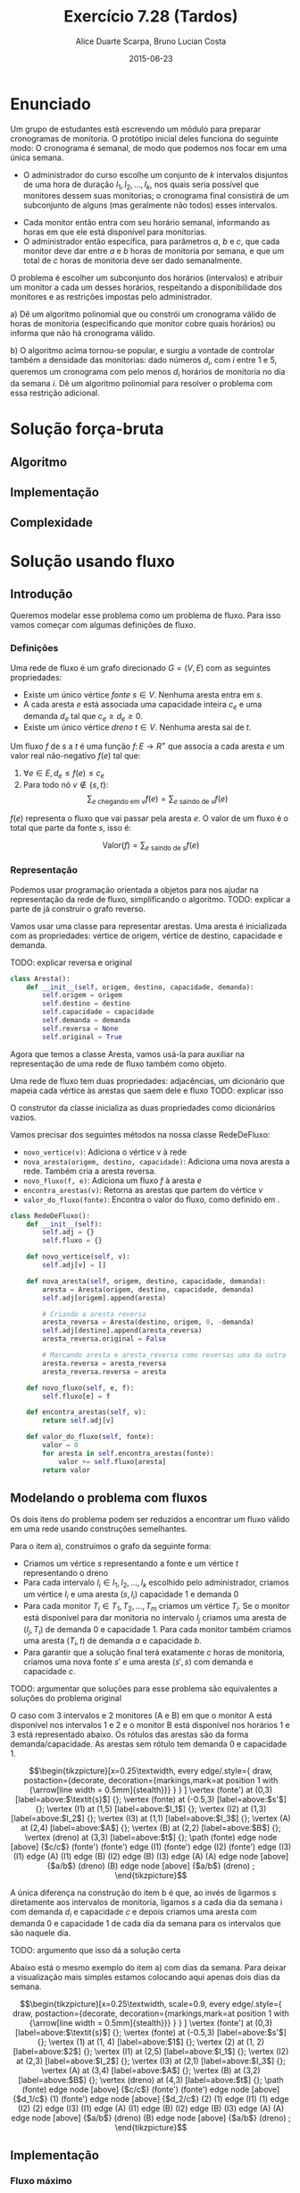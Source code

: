 #+TITLE:	Exercício 7.28 (Tardos)
#+AUTHOR:	Alice Duarte Scarpa, Bruno Lucian Costa
#+EMAIL:	alicescarpa@gmail.com, bruno.lucian.costa@gmail.com
#+DATE:		2015-06-23
#+OPTIONS: tex:t
#+OPTIONS: toc:nil
#+STARTUP: showall
#+EXPORT_SELECT_TAGS: export
#+EXPORT_EXCLUDE_TAGS: noexport
#+LaTeX_HEADER: \usemintedstyle{perldoc}
#+LaTeX_HEADER: \usepackage{tikz}
#+LaTeX_HEADER: \usetikzlibrary{decorations.markings}
#+LaTeX_HEADER: \tikzstyle{vertex}=[circle, draw, inner sep=0pt, minimum size=7pt]
#+LaTeX_HEADER: \newcommand{\vertex}{\node[vertex]}

* Enunciado

Um grupo de estudantes está escrevendo um módulo para preparar
cronogramas de monitoria. O protótipo inicial deles funciona do
seguinte modo: O cronograma é semanal, de modo que podemos nos focar
em uma única semana.

    * O administrador do curso escolhe um conjunto de $k$
      intervalos disjuntos de uma hora de duração $I_1, I_2, \ldots,
      I_k$, nos quais seria possível que monitores dessem suas
      monitorias; o cronograma final consistirá de um subconjunto de
      alguns (mas geralmente não todos) esses intervalos.
   *  Cada monitor então entra com seu horário semanal, informando
      as horas em que ele está disponível para monitorias.
   *  O administrador então especifica, para parâmetros $a$, $b$ e
      $c$, que cada monitor deve dar entre $a$ e $b$ horas de
      monitoria por semana, e que um total de $c$ horas de monitoria
      deve ser dado semanalmente.

O problema é escolher um subconjunto dos horários (intervalos) e
atribuir um monitor a cada um desses horários, respeitando a
disponibilidade dos monitores e as restrições impostas pelo
administrador.


   a) Dê um algoritmo polinomial que ou constrói um cronograma
      válido de horas de monitoria (especificando que monitor cobre
      quais horários) ou informa que não há cronograma válido.


   b) O algoritmo acima tornou-se popular, e surgiu a vontade de
      controlar também a densidade das monitorias: dado números $d_i$,
      com $i$ entre $1$ e $5$, queremos um cronograma com pelo menos
      $d_i$ horários de monitoria no dia da semana $i$. Dê um
      algoritmo polinomial para resolver o problema com essa restrição
      adicional.

* Solução força-bruta

** Algoritmo

** Implementação

** Complexidade

* Solução usando fluxo

** Introdução

Queremos modelar esse problema como um problema de fluxo. Para isso
vamos começar com algumas definições de fluxo.

*** Definições

Uma rede de fluxo é um grafo direcionado $G =
(V, E)$ com as seguintes propriedades:
    * Existe um único vértice \textit{fonte} $s \in V$. Nenhuma aresta entra em $s$.
    * A cada aresta $e$ está associada uma capacidade inteira $c_e$ e
      uma demanda $d_e$ tal que $c_e \geq d_e \geq 0$.
    * Existe um único vértice \textit{dreno} $t \in V$. Nenhuma aresta sai de $t$.

Um fluxo $f$ de $s$ a $t$ é uma função $f \colon E \to R^+$ que associa a cada
aresta $e$ um valor real não-negativo $f(e)$ tal que:

  1. $\forall e \in E, d_e \leq f(e) \leq c_e$
  2. Para todo nó $v \not\in \{s,t\}$:
     \[ \sum_{e \text{ chegando em } v} f(e) = \sum_{e \text{ saindo de } v} f(e) \]

$f(e)$ representa o fluxo que vai passar pela aresta $e$. O valor de
um fluxo é o total que parte da fonte $s$, isso é:

$$\label{valor_fluxo} \mathrm{Valor}(f) = \sum_{e \text{ saindo de } s} f(e) $$

*** Representação

Podemos usar programação orientada a objetos para nos ajudar na
representação da rede de fluxo, simplificando o algoritmo.
TODO: explicar a parte de já construir o grafo reverso.

Vamos usar uma classe para representar arestas. Uma aresta é
inicializada com as propriedades: vértice de origem, vértice de
destino, capacidade e demanda.

TODO: explicar reversa e original
#+NAME: definindo_classe_aresta
#+BEGIN_SRC python
class Aresta():
    def __init__(self, origem, destino, capacidade, demanda):
        self.origem = origem
        self.destino = destino
        self.capacidade = capacidade
        self.demanda = demanda
        self.reversa = None
        self.original = True
#+END_SRC

Agora que temos a classe Aresta, vamos usá-la para auxiliar na
representação de uma rede de fluxo também como objeto.

Uma rede de fluxo tem duas propriedades: adjacências, um dicionário
que mapeia cada vértice às arestas que saem dele e fluxo TODO: explicar isso

O construtor da classe inicializa as duas propriedades como dicionários vazios.

Vamos precisar dos seguintes métodos na nossa classe RedeDeFluxo:

- ~novo_vertice(v)~: Adiciona o vértice v à rede
- ~nova_aresta(origem, destino, capacidade)~: Adiciona uma nova aresta a
   rede. Também cria a aresta reversa.
- ~novo_fluxo(f, e)~: Adiciona um fluxo $f$ à aresta $e$
- ~encontra_arestas(v)~: Retorna as arestas que partem do vértice $v$
- ~valor_do_fluxo(fonte)~: Encontra o valor do fluxo, como definido em \eqref{valor_fluxo}.

#+NAME: definindo_classe_rede
#+BEGIN_SRC python
class RedeDeFluxo():
    def __init__(self):
        self.adj = {}
        self.fluxo = {}

    def novo_vertice(self, v):
        self.adj[v] = []

    def nova_aresta(self, origem, destino, capacidade, demanda):
        aresta = Aresta(origem, destino, capacidade, demanda)
        self.adj[origem].append(aresta)

        # Criando a aresta reversa
        aresta_reversa = Aresta(destino, origem, 0, -demanda)
        self.adj[destino].append(aresta_reversa)
        aresta_reversa.original = False

        # Marcando aresta e aresta_reversa como reversas uma da outra
        aresta.reversa = aresta_reversa
        aresta_reversa.reversa = aresta

    def novo_fluxo(self, e, f):
        self.fluxo[e] = f

    def encontra_arestas(self, v):
        return self.adj[v]

    def valor_do_fluxo(self, fonte):
        valor = 0
        for aresta in self.encontra_arestas(fonte):
            valor += self.fluxo[aresta]
        return valor

#+END_SRC

** Modelando o problema com fluxos

Os dois itens do problema podem ser reduzidos a encontrar um fluxo
válido em uma rede usando construções semelhantes.

Para o item a), construimos o grafo da seguinte forma:

- Criamos um vértice $s$ representando a fonte e um vértice $t$
  representando o dreno
- Para cada intervalo $I_i \in I_1, I_2, \ldots, I_k$ escolhido pelo
  administrador, criamos um vértice $I_i$ e uma aresta $(s, I_i)$
  capacidade 1 e demanda 0
- Para cada monitor $T_i \in T_1, T_2, \ldots, T_m$ criamos um vértice
  $T_i$. Se o monitor está disponível para dar monitoria no intervalo
  $I_j$ criamos uma aresta de $(I_j, T_i)$ de demanda 0 e
  capacidade 1. Para cada monitor também criamos uma aresta
  $(T_i, t)$ de demanda $a$ e capacidade $b$.
- Para garantir que a solução final terá exatamente $c$ horas de
  monitoria, criamos uma nova fonte $s'$ e uma aresta $(s', s)$
  com demanda e capacidade $c$.

TODO: argumentar que soluções para esse problema são equivalentes a
soluções do problema original

O caso com 3 intervalos e 2 monitores (A e B) em que o monitor A está
disponível nos intervalos 1 e 2 e o monitor B está disponível nos
horários 1 e 3 está representado abaixo. Os rótulos
das arestas são da forma demanda/capacidade. As
arestas sem rótulo tem demanda 0 e capacidade 1.

\[\begin{tikzpicture}[x=0.25\textwidth,
    every edge/.style={
        draw,
        postaction={decorate,
                    decoration={markings,mark=at position 1 with {\arrow[line width = 0.5mm]{stealth}}}
                   }
        }
]
\vertex (fonte') at (0,3) [label=above:$\textit{s}$] {};
\vertex (fonte) at (-0.5,3) [label=above:$s'$] {};
\vertex (I1) at (1,5) [label=above:$I_1$] {};
\vertex (I2) at (1,3) [label=above:$I_2$] {};
\vertex (I3) at (1,1) [label=above:$I_3$] {};
\vertex (A) at (2,4) [label=above:$A$] {};
\vertex (B) at (2,2) [label=above:$B$] {};
\vertex (dreno) at (3,3) [label=above:$t$] {};
\path
(fonte) edge node [above] {$c/c$} (fonte')
(fonte') edge (I1)
(fonte') edge (I2)
(fonte') edge (I3)
(I1) edge (A)
(I1) edge (B)
(I2) edge (B)
(I3) edge (A)
(A) edge node [above] {$a/b$} (dreno)
(B) edge node [above] {$a/b$} (dreno)
;
\end{tikzpicture}\]

A única diferença na construção do item b é que, ao invés de ligarmos
$s$ diretamente aos intervalos de monitoria, ligamos $s$ a cada dia da
semana i com demanda $d_i$ e capacidade $c$ e depois
criamos uma aresta com demanda 0 e capacidade 1 de
cada dia da semana para os intervalos que são naquele dia.

TODO: argumento que isso dá a solução certa

Abaixo está o mesmo exemplo do item a) com dias da semana. Para deixar
a visualização mais simples estamos colocando aqui apenas dois dias da
semana.

\[\begin{tikzpicture}[x=0.25\textwidth, scale=0.9,
    every edge/.style={
        draw,
        postaction={decorate,
                    decoration={markings,mark=at position 1 with {\arrow[line width = 0.5mm]{stealth}}}
                   }
        }
]
\vertex (fonte') at (0,3) [label=above:$\textit{s}$] {};
\vertex (fonte) at (-0.5,3) [label=above:$s'$] {};
\vertex (1) at (1, 4) [label=above:$1$] {};
\vertex (2) at (1, 2) [label=above:$2$] {};
\vertex (I1) at (2,5) [label=above:$I_1$] {};
\vertex (I2) at (2,3) [label=above:$I_2$] {};
\vertex (I3) at (2,1) [label=above:$I_3$] {};
\vertex (A) at (3,4) [label=above:$A$] {};
\vertex (B) at (3,2) [label=above:$B$] {};
\vertex (dreno) at (4,3) [label=above:$t$] {};
\path
(fonte) edge node [above] {$c/c$} (fonte')
(fonte') edge node [above] {$d_1/c$} (1)
(fonte') edge node [above] {$d_2/c$} (2)
(1) edge (I1)
(1) edge (I2)
(2) edge (I3)
(I1) edge (A)
(I1) edge (B)
(I2) edge (B)
(I3) edge (A)
(A) edge node [above] {$a/b$} (dreno)
(B) edge node [above] {$a/b$} (dreno)
;
\end{tikzpicture}\]

** Implementação

*** Fluxo máximo

Vamos começar estudando o problema de encontrar o fluxo máximo de uma
rede $G$ em que $d_e = 0 \; \forall e \in E$ $f$. Vamos implementar aqui o
algoritmo de Ford-Fulkerson para resolver esse problema.

O algoritmo tem 2 partes:

  1. Dado um caminho $P$ e partindo de um fluxo inicial $f$, obter um
     novo fluxo $f'$ expandindo $f$ em $P$
  2. Partindo do fluxo $f(e)$ = 0, expandir o fluxo enquanto for possível


- Primeira parte:

O gargalo de um caminho é TODO: definir gargalo, explicar o código a seguir
Definimos aqui uma função que encontra o gargalo do caminho
#+Name: gargalo
#+BEGIN_SRC python
def encontra_gargalo(self, caminho):
    residuos = []
    for aresta in caminho:
        residuos.append(aresta.capacidade - self.fluxo[aresta])
    return min(residuos)
#+END_SRC

#+RESULTS:

Expandir o caminho é TODO: explicar o que é expandir o caminho,
#+NAME: expande
#+BEGIN_SRC python
def expande_caminho(self, caminho):
    gargalo = self.encontra_gargalo(caminho)
    for aresta in caminho:
        self.fluxo[aresta] += gargalo
        self.fluxo[aresta.reversa] -= gargalo
#+END_SRC

#+RESULTS:

Com isso temos a parte 1 do algoritmo.

Para a parte 2, vamos precisar criar um fluxo $f$ com $f(e) = 0$ para
toda aresta $e$. Podemos fazer isso utilizando o seguinte método na
classe RedeDeFluxo():
#+NAME: fluxo_inicial
#+BEGIN_SRC python
def cria_fluxo_inicial(self):
    for vertice, arestas in self.adj.iteritems():
        for aresta in arestas:
            self.fluxo[aresta] = 0
#+END_SRC

#+RESULTS:
: None

TODO: explicar porque precisamos desse método e como ele funciona
Retorna um caminho de fonte a dreno passando pelos vértices
em caminho
#+NAME: encontra_caminho
#+BEGIN_SRC python
def encontra_caminho(self, fonte, dreno, caminho):
    if fonte == dreno:
        return caminho
    for aresta in self.encontra_arestas(fonte):
        residuo = aresta.capacidade - self.fluxo[aresta]
        if residuo > 0 and aresta not in caminho:
            resp = self.encontra_caminho(aresta.destino,
                                         dreno,
                                         caminho + [aresta])
            # TODO: explicar essa parte
            if resp != None:
                return resp
#+END_SRC

#+RESULTS:

Com todas as funções auxiliares prontas, podemos finalmente definir a
função que encontra o fluxo máximo.

TODO: explicar o algoritmo de fluxo máximo
#+NAME: fluxo_maximo
#+BEGIN_SRC python
def fluxo_maximo(self, fonte, dreno):
    self.cria_fluxo_inicial()
    caminho = self.encontra_caminho(fonte, dreno, [])
    while caminho is not None:
        self.expande_caminho(caminho)
        caminho = self.encontra_caminho(fonte, dreno, [])
    return self.valor_do_fluxo(fonte)
#+END_SRC

*** Fluxo válido com demandas não-nulas

O nosso objetivo é encontrar um fluxo válido $f$ para uma rede $G =
(V, E)$ no caso em que as demandas são positivas.

Vamos construir uma rede $G' = (V', E')$ com um valor associado $d$
tal que $d_e = 0 \; \forall e \in E'$ de tal forma que um fluxo válido
para $G$ existe se e somente se o valor do fluxo máximo em $G'$ é
$d$. Em caso afirmativo, podemos construir um fluxo válido $f$ para
$G$ rapidamente a partir de qualquer fluxo máximo $f'$ de $G'$.

Construimos $G'$ da seguinte forma:

- Criamos um vértice em $G'$ para cada vértice $G$
- Adicionamos uma fonte adicional $F$ e um dreno adicional $D$ a $G'$
- Definimos o saldo de cada vértice $v \in V$ como: \[
  \textrm{saldo}(v) = \sum_{e \text{ saindo de }v}d_e - \sum_{e \text{
  chegando em }v}d_e \]
- Se $\mathrm{saldo}(v) > 0$ adicionamos uma aresta $(v, D,
  \mathrm{saldo}(v), 0)$ a $G'$
- Se $\mathrm{saldo}(v) < 0$ adicionamos uma aresta $(F, v,
  -\mathrm{saldo}(v), 0)$ a $G'$
- Para cada aresta $e = (\mathrm{origem, destino, capacidade,
  demanda}) \in E$, crie uma aresta $e' = (\mathrm{origem, destino,
  capacidade - demanda, 0})$ em $G'$

Codificando a construção acima:
#+NAME: cria_rede_com_demandas_nulas
#+BEGIN_SRC python
def cria_rede_com_demandas_nulas(G):
    G_ = RedeDeFluxo()
    G_.novo_vertice('F')
    G_.novo_vertice('D')
    d = 0

    for vertice, arestas in G.adj.iteritems():
        G_.novo_vertice(vertice)
        saldo = sum(e.demanda for e in arestas)
        if saldo > 0:
            G_.nova_aresta(vertice, 'D', saldo, 0)
            d += saldo
        elif saldo < 0:
            G_.nova_aresta('F', vertice, -saldo, 0)

    for arestas in G.adj.values():
        for a in arestas:
             if a.original:
                 G_.nova_aresta(a.origem,
                                a.destino,
                                a.capacidade - a.demanda,
                                0)
    return G_, d
#+END_SRC

#+RESULTS:

TODO: provar que soluções de um são também soluções do outro


** Complexidade

** Rodando o algoritmo

A seguinte tabela mostra a disponibilidade dos monitores nos horários
escolhidos pelo administrador:

#+tblname: horarios
| Monitor | Seg 10h | Ter 10h | Ter 16h | Qua 17h | Qui 19h | Sex 7h | Sex 11h |
| Arthur  |         | x       | x       |         |         |        |         |
| Bianca  |         | x       | x       |         |         | x      | x       |
| Caio    |         |         |         | x       | x       |        |         |
| Davi    |    x    | x       | x       |         |         |        |         |

As outras regras para monitoria estão na tabela abaixo:

#+tblname: regras
| Min de horas por monitor    | 1 |
| Max de horas por monitor    | 2 |
| Horas de monitoria          | 7 |

Podemos carregar as informações das tabelas para criar uma rede como
descrita em [].
#+NAME: processa_horarios
#+BEGIN_SRC python
# Lendo a tabela de disponibilidade
intervalos = {}
contador = {}
monitores = []

for j, intervalo in enumerate(horarios[0][1:]):
    intervalos[intervalo] = []
    contador[j] = intervalo

for disponibilidade in horarios[1:]:
    monitores.append(disponibilidade[0])
    for i, slot in enumerate(disponibilidade[1:]):
        if slot != '':
            intervalos[contador[i]].append(disponibilidade[0])
#+END_SRC

#+RESULTS: tb_horarios

#+RESULTS:

Lendo a tabela de regras
#+NAME: processa_regras
#+BEGIN_SRC python
min_horas = regras[0][1]
max_horas = regras[1][1]
total_horas = regras[2][1]
#+END_SRC

#+RESULTS: tb_regras

#+RESULTS:

Criando uma rede para o problema com os dados fornecidos

#+NAME: cria_rede
#+BEGIN_SRC python
def cria_rede(intervalos, monitores, min_horas, max_horas, total_horas):
    G = RedeDeFluxo()
    G.novo_vertice('Fonte')
    G.novo_vertice('Dreno')
    G.nova_aresta('Dreno', 'Fonte', total_horas, total_horas)

    # Criando um vertice para cada monitor e ligando esse vertice ao dreno
    for monitor in monitores:
        G.novo_vertice(monitor)
        G.nova_aresta(monitor, 'Dreno', max_horas, min_horas)

    for intervalo, monitores_disponiveis in intervalos.iteritems():
        # Criando um vertice para cada intervalo e conectando a fonte a
        # cada um dos intervalos
        G.novo_vertice(intervalo)
        G.nova_aresta('Fonte', intervalo, 1, 0)

        # Conectando o intervalo a cada monitor disponivel nele
        for monitor in monitores_disponiveis:
            G.nova_aresta(intervalo, monitor, 1, 0)

    return G
#+END_SRC

#+RESULTS:

Agora é só rodar o algoritmo com o grafo obtido:
#+NAME: rodando
#+BEGIN_SRC python
G = cria_rede(intervalos, monitores, min_horas, max_horas, total_horas)
G_, d = cria_rede_com_demandas_nulas(G)
fluxo = G_.fluxo_maximo('F', 'D')
if fluxo == d:
    tabela_de_monitores = []
    for horario in intervalos:
        for w in G_.adj[horario]:
            if G_.fluxo[w] == 1 and w.original:
                tabela_de_monitores.append([w.origem, w.destino])
    return tabela_de_monitores
else:
    return 'Impossivel'
#+END_SRC

No final, obtemos ou 'Impossível' se não existir um horário compatível
ou uma tabela com um horário que atende a todas as restrições.

Para a tabela acima:
#+BEGIN_SRC python :tangle solucao.py :noweb yes :exports results :var horarios=horarios regras=regras
# coding: utf-8
<<definindo_classe_aresta>>

<<definindo_classe_rede>>

    <<gargalo>>

    <<expande>>

    <<fluxo_inicial>>

    <<encontra_caminho>>

    <<fluxo_maximo>>

<<cria_rede_com_demandas_nulas>>

<<processa_horarios>>

<<processa_regras>>

<<cria_rede>>

<<rodando>>
#+END_SRC

#+RESULTS:
| Qua 17h | Caio   |
| Ter 10h | Arthur |
| Qui 19h | Caio   |
| Sex 11h | Bianca |
| Seg 10h | Davi   |
| Ter 16h | Davi   |
| Sex 7h  | Bianca |

# Local Variables:
# coding: utf-8
# End:
